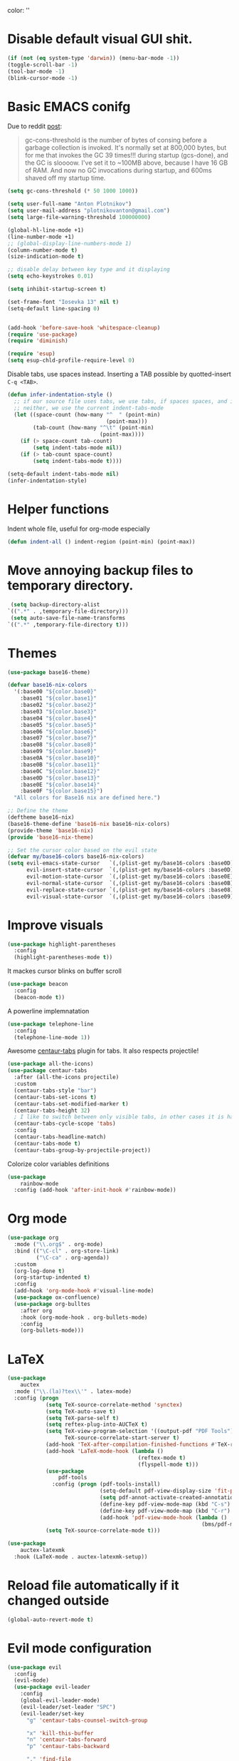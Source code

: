 color:
''

* Disable default visual GUI shit.
#+BEGIN_SRC emacs-lisp
  (if (not (eq system-type 'darwin)) (menu-bar-mode -1))
  (toggle-scroll-bar -1)
  (tool-bar-mode -1)
  (blink-cursor-mode -1)
#+END_SRC


* Basic EMACS conifg
Due to reddit [[https://www.reddit.com/r/emacs/comments/3kqt6e/2_easy_little_known_steps_to_speed_up_emacs_start/][post]]:
#+begin_quote
gc-cons-threshold is the number of bytes of consing before a garbage collection is invoked.
It's normally set at 800,000 bytes, but for me that invokes the GC 39 times!!!
during startup (gcs-done), and the GC is sloooow. I've set it to ~100MB above,
because I have 16 GB of RAM. And now no GC invocations during startup, and 600ms shaved off my startup time.
#+end_quote

#+BEGIN_SRC emacs-lisp
  (setq gc-cons-threshold (* 50 1000 1000))

  (setq user-full-name "Anton Plotnikov")
  (setq user-mail-address "plotnikovanton@gmail.com")
  (setq large-file-warning-threshold 100000000)

  (global-hl-line-mode +1)
  (line-number-mode +1)
  ;; (global-display-line-numbers-mode 1)
  (column-number-mode t)
  (size-indication-mode t)

  ;; disable delay between key type and it displaying
  (setq echo-keystrokes 0.01)

  (setq inhibit-startup-screen t)

  (set-frame-font "Iosevka 13" nil t)
  (setq-default line-spacing 0)


  (add-hook 'before-save-hook 'whitespace-cleanup)
  (require 'use-package)
  (require 'diminish)

  (require 'esup)
  (setq esup-chld-profile-require-level 0)
#+END_SRC

Disable tabs, use spaces instead. Inserting a TAB possible by quotted-insert ~C-q <TAB>~.

#+BEGIN_SRC emacs-lisp
  (defun infer-indentation-style ()
    ;; if our source file uses tabs, we use tabs, if spaces spaces, and if
    ;; neither, we use the current indent-tabs-mode
    (let ((space-count (how-many "^  " (point-min)
                                 (point-max)))
          (tab-count (how-many "^\t" (point-min)
                               (point-max))))
      (if (> space-count tab-count)
          (setq indent-tabs-mode nil))
      (if (> tab-count space-count)
          (setq indent-tabs-mode t))))

  (setq-default indent-tabs-mode nil)
  (infer-indentation-style)
#+END_SRC


* Helper functions

Indent whole file, useful for org-mode especially
#+BEGIN_SRC emacs-lisp
(defun indent-all () indent-region (point-min) (point-max))
#+END_SRC


* Move annoying backup files to temporary directory.
#+BEGIN_SRC emacs-lisp
  (setq backup-directory-alist
 `((".*" . ,temporary-file-directory)))
  (setq auto-save-file-name-transforms
 `((".*" ,temporary-file-directory t)))
#+END_SRC


* Themes
#+BEGIN_SRC emacs-lisp
  (use-package base16-theme)

  (defvar base16-nix-colors
    '(:base00 "${color.base0}"
      :base01 "${color.base1}"
      :base02 "${color.base2}"
      :base03 "${color.base3}"
      :base04 "${color.base4}"
      :base05 "${color.base5}"
      :base06 "${color.base6}"
      :base07 "${color.base7}"
      :base08 "${color.base8}"
      :base09 "${color.base9}"
      :base0A "${color.base10}"
      :base0B "${color.base11}"
      :base0C "${color.base12}"
      :base0D "${color.base13}"
      :base0E "${color.base14}"
      :base0F "${color.base15}")
    "All colors for Base16 nix are defined here.")

  ;; Define the theme
  (deftheme base16-nix)
  (base16-theme-define 'base16-nix base16-nix-colors)
  (provide-theme 'base16-nix)
  (provide 'base16-nix-theme)

  ;; Set the cursor color based on the evil state
  (defvar my/base16-colors base16-nix-colors)
  (setq evil-emacs-state-cursor   `(,(plist-get my/base16-colors :base0D) box)
        evil-insert-state-cursor  `(,(plist-get my/base16-colors :base0D) bar)
        evil-motion-state-cursor  `(,(plist-get my/base16-colors :base0E) box)
        evil-normal-state-cursor  `(,(plist-get my/base16-colors :base0B) box)
        evil-replace-state-cursor `(,(plist-get my/base16-colors :base08) bar)
        evil-visual-state-cursor  `(,(plist-get my/base16-colors :base09) box))
#+END_SRC


* Improve visuals
#+BEGIN_SRC emacs-lisp
  (use-package highlight-parentheses
    :config
    (highlight-parentheses-mode t))
#+END_SRC

It mackes cursor blinks on buffer scroll
#+BEGIN_SRC emacs-lisp
  (use-package beacon
    :config
    (beacon-mode t))
#+END_SRC

A powerline implemnatation
#+BEGIN_SRC emacs-lisp
  (use-package telephone-line
    :config
    (telephone-line-mode 1))
#+END_SRC


Awesome [[https://github.com/ema2159/centaur-tabs][centaur-tabs]] plugin for tabs. It also respects projectile!
#+BEGIN_SRC emacs-lisp
  (use-package all-the-icons)
  (use-package centaur-tabs
    :after (all-the-icons projectile)
    :custom
    (centaur-tabs-style "bar")
    (centaur-tabs-set-icons t)
    (centaur-tabs-set-modified-marker t)
    (centaur-tabs-height 32)
    ; I like to switch between only visible tabs, in other cases it is handful to use ivy
    (centaur-tabs-cycle-scope 'tabs)
    :config
    (centaur-tabs-headline-match)
    (centaur-tabs-mode t)
    (centaur-tabs-group-by-projectile-project))
#+END_SRC

Colorize color variables definitions
#+BEGIN_SRC emacs-lisp
  (use-package
      rainbow-mode
    :config (add-hook 'after-init-hook #'rainbow-mode))
#+END_SRC


* Org mode
#+BEGIN_SRC emacs-lisp
  (use-package org
    :mode ("\\.org$" . org-mode)
    :bind (("\C-cl" . org-store-link)
           ("\C-ca" . org-agenda))
    :custom
    (org-log-done t)
    (org-startup-indented t)
    :config
    (add-hook 'org-mode-hook #'visual-line-mode)
    (use-package ox-confluence)
    (use-package org-bulltes
      :after org
      :hook (org-mode-hook . org-bullets-mode)
      :config
      (org-bullets-mode)))
#+END_SRC


* LaTeX
#+begin_src emacs-lisp
  (use-package
      auctex
    :mode ("\\.(la)?tex\\'" . latex-mode)
    :config (progn
              (setq TeX-source-correlate-method 'synctex)
              (setq TeX-auto-save t)
              (setq TeX-parse-self t)
              (setq reftex-plug-into-AUCTeX t)
              (setq TeX-view-program-selection '((output-pdf "PDF Tools"))
                    TeX-source-correlate-start-server t)
              (add-hook 'TeX-after-compilation-finished-functions #'TeX-revert-document-buffer)
              (add-hook 'LaTeX-mode-hook (lambda ()
                                           (reftex-mode t)
                                           (flyspell-mode t)))
              (use-package
                  pdf-tools
                :config (progn (pdf-tools-install)
                               (setq-default pdf-view-display-size 'fit-page)
                               (setq pdf-annot-activate-created-annotations t)
                               (define-key pdf-view-mode-map (kbd "C-s") 'isearch-forward)
                               (define-key pdf-view-mode-map (kbd "C-r") 'isearch-backward)
                               (add-hook 'pdf-view-mode-hook (lambda ()
                                                               (bms/pdf-midnite-amber)))))
              (setq TeX-source-correlate-mode t)))

  (use-package
      auctex-latexmk
    :hook (LaTeX-mode . auctex-latexmk-setup))
#+end_src


* Reload file automatically if it changed outside
#+BEGIN_SRC emacs-lisp
  (global-auto-revert-mode t)
#+END_SRC


* Evil mode configuration
#+BEGIN_SRC emacs-lisp
  (use-package evil
    :config
    (evil-mode)
    (use-package evil-leader
      :config
      (global-evil-leader-mode)
      (evil-leader/set-leader "SPC")
      (evil-leader/set-key
        "g" 'centaur-tabs-counsel-switch-group

        "x" 'kill-this-buffer
        "n" 'centaur-tabs-forward
        "p" 'centaur-tabs-backward

        "." 'find-file
        "j" 'counsel-projectile
        "J" 'counsel-projectile-switch-project

        "b" 'ivy-switch-buffer
        "r" 'counsel-M-x
        "e" 'eval-expression

        "t" 'org-time-stamp
        "c" 'insert-char

        "TAB" 'indent-all))
      (use-package evil-org
        :config
        (evil-org-set-key-theme '(textobjects insert navigation additional shift todo heading))
        (add-hook 'org-mode-hook (lambda () (evil-org-mode))))
    )

#+END_SRC


* Enable ivy for fuzzy search
#+BEGIN_SRC emacs-lisp
  (use-package counsel
    :after ivy
    :config
    (use-package counsel-projectile
      :after projectile
      :commands (counsel-projectile counsel-projectile-switch-project)))

  (use-package ivy
    :diminish
    :custom
    (ivy-use-virtual-buffers t)
    (ivy-count-format "(%d/%d) ")
    (ivy-height 20)
    :config
    (ivy-mode t)
    ; Enable fuzzy search
    (use-package flx
      :custom
      (ivy-re-builders-alist '((t . ivy--regex-fuzzy)))
      (ivy-initial-inputs-alist nil)))
#+END_SRC


* Projectile

#+BEGIN_SRC emacs-lisp
  (use-package projectile
    :config
    (projectile-mode t))
#+END_SRC


* File navigation
Treemacs is perfect replacement of NERDTree.
Ranger implementation is also good to chose files to edit and import as porjcet if needed.
#+BEGIN_SRC emacs-lisp
(use-package treemacs
  :defer t
  :init
  (with-eval-after-load 'winum
    (define-key winum-keymap (kbd "M-0") #'treemacs-select-window))
  :config
  (treemacs-create-theme "Default"
    :icon-directory (f-join treemacs-dir "icons/default")
    :config
    (progn
        (treemacs-create-icon :file "root.png"   :fallback ""            :extensions (root))))

  (progn
    (treemacs-follow-mode t)
    (treemacs-filewatch-mode t)
    (treemacs-fringe-indicator-mode t)
    (pcase (cons (not (null (executable-find "git")))
                 (not (null treemacs-python-executable)))
      (`(t . t)
       (treemacs-git-mode 'deferred))
      (`(t . _)
       (treemacs-git-mode 'simple))))
  :bind
  (:map global-map
        ([f10]      . treemacs)))

(use-package treemacs-evil
  :after treemacs evil)

(use-package treemacs-projectile
  :after treemacs projectile)

(use-package treemacs-icons-dired
  :after treemacs dired
  :config (treemacs-icons-dired-mode))

(use-package ranger
  :bind ([f9] . ranger)
  :custom
  (ranger-override-dired-mode t))
#+END_SRC



* Programming languages intergation
#+BEGIN_SRC emacs-lisp
  (use-package
      haskell-mode
    :after lsp-mode
    :mode "\\.hs\\'")

  (use-package
      go-mode
    :after lsp-mode
    :mode "\\.go\\'")

  (use-package
      elisp-format
    :commands elisp-format-buffer)

  (use-package
      nix-mode
    :after lsp-mode
    :mode "\\.nix\\'")

  (use-package
      yaml-mode
    :after lsp-mode
    :mode ("\\.yaml\\'" "\\.yml\\'"))

  (use-package
      typescript-mode
    :after lsp-ui
    :mode "\\.tsx?\\'"
    :custom (typescript-indent-level 2)
    :config (lsp-ui-flycheck-add-mode 'typescript-mode))


  (use-package
      vue-mode
    :after lsp-ui
    :mode "\\.vue\\'"
    :config (add-hook 'vue-mode-hook (lambda ()
                                       (setq syntax-ppss-table nil))
                      (lsp-ui-flycheck-add-mode 'vue-html-mode)))
#+END_SRC

Enable prettier js to apply on save on JS-like modes
#+BEGIN_SRC emacs-lisp
  (use-package prettier-js
    :hook ((vue-mode . prettier-js-mode)
           (typescript-mode . prettier-js-mode)) )
#+END_SRC


* LSP
#+BEGIN_SRC emacs-lisp

  (use-package lsp-mode
    :hook ((prog-mode . lsp)
           (vue-mode . lsp))
           ;; if you want which-key integration
           ;; (lsp-mode . lsp-enable-which-key-integration))
    :init
    (use-package flycheck)
    :commands lsp
    :config
    (use-package lsp-ui))
    ;:config
    ;(mapc 'lsp-ui-flycheck-add-mode '(typescript-mode js-mode css-mode vue-html-mode)))

#+END_SRC


* Restoe gc settings
#+BEGIN_SRC emacs-lisp
  (setq gc-cons-threshold (* 2 1000 1000))
#+END_SRC

''
